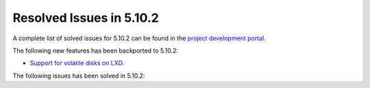 .. _resolved_issues_5102:

Resolved Issues in 5.10.2
--------------------------------------------------------------------------------

A complete list of solved issues for 5.10.2 can be found in the `project development portal <https://github.com/OpenNebula/one/milestone/30>`__.

The following new features has been backported to 5.10.2:

- `Support for volatile disks on LXD <https://github.com/OpenNebula/one/issues/3297>`__.

The following issues has been solved in 5.10.2:

